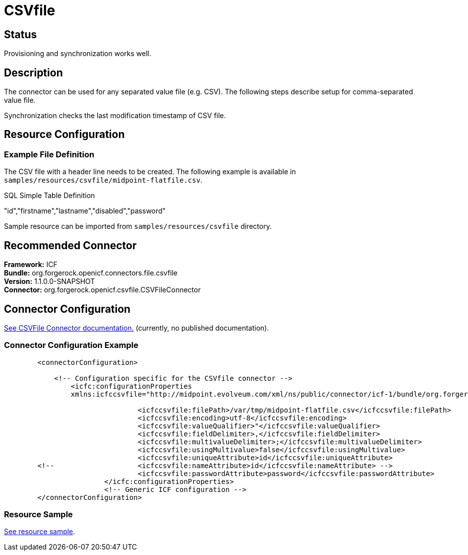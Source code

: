 = CSVfile
:page-wiki-name: CSVfile
:page-wiki-metadata-create-user: vix
:page-wiki-metadata-create-date: 2011-09-23T15:52:39.707+02:00
:page-wiki-metadata-modify-user: ifarinic
:page-wiki-metadata-modify-date: 2013-10-01T19:23:22.114+02:00
:page-obsolete: true
:page-replaced-by: /connectors/connectors/com.evolveum.polygon.connector.csv.CsvConnector/
:page-toc: top

== Status

Provisioning and synchronization works well.


== Description

The connector can be used for any separated value file (e.g. CSV).
The following steps describe setup for comma-separated value file.

Synchronization checks the last modification timestamp of CSV file.


== Resource Configuration


=== Example File Definition

The CSV file with a header line needs to be created.
The following example is available in `samples/resources/csvfile/midpoint-flatfile.csv`.

.SQL Simple Table Definition
****
"id","firstname","lastname","disabled","password"

****

Sample resource can be imported from `samples/resources/csvfile` directory.


== Recommended Connector

*Framework:* ICF +
*Bundle:* org.forgerock.openicf.connectors.file.csvfile +
*Version:* 1.1.0.0-SNAPSHOT +
*Connector:* org.forgerock.openicf.csvfile.CSVFileConnector


== Connector Configuration

link:http://openicf.forgerock.org/connectors/csvfile/configuration.html[See CSVFile Connector documentation.] (currently, no published documentation).


=== Connector Configuration Example

[source,xml]
----
        <connectorConfiguration>

            <!-- Configuration specific for the CSVfile connector -->
                <icfc:configurationProperties
                xmlns:icfccsvfile="http://midpoint.evolveum.com/xml/ns/public/connector/icf-1/bundle/org.forgerock.openicf.connectors.csvfile-connector/org.forgerock.openicf.csvfile.CSVFileConnector">

                                <icfccsvfile:filePath>/var/tmp/midpoint-flatfile.csv</icfccsvfile:filePath>
                                <icfccsvfile:encoding>utf-8</icfccsvfile:encoding>
                                <icfccsvfile:valueQualifier>"</icfccsvfile:valueQualifier>
                                <icfccsvfile:fieldDelimiter>,</icfccsvfile:fieldDelimiter>
                                <icfccsvfile:multivalueDelimiter>;</icfccsvfile:multivalueDelimiter>
                                <icfccsvfile:usingMultivalue>false</icfccsvfile:usingMultivalue>
                                <icfccsvfile:uniqueAttribute>id</icfccsvfile:uniqueAttribute>
        <!--                    <icfccsvfile:nameAttribute>id</icfccsvfile:nameAttribute> -->
                                <icfccsvfile:passwordAttribute>password</icfccsvfile:passwordAttribute>
                        </icfc:configurationProperties>
                        <!-- Generic ICF configuration -->
        </connectorConfiguration>

----


=== Resource Sample

link:http://git.evolveum.com/view/midpoint/master//samples/resources/csvfile/localhost-csvfile-resource-advanced-nosync.xml?hb=true[See resource sample].